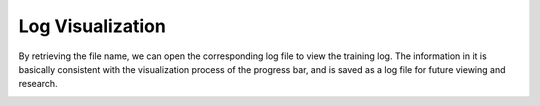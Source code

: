 Log Visualization
==================
By retrieving the file name, we can open the corresponding log file to view the training log. The information in it is
basically consistent with the visualization process of the progress bar, and is saved as a log file for future viewing and research.

.. image:: ../../media/log_visual.png
    :align: center
